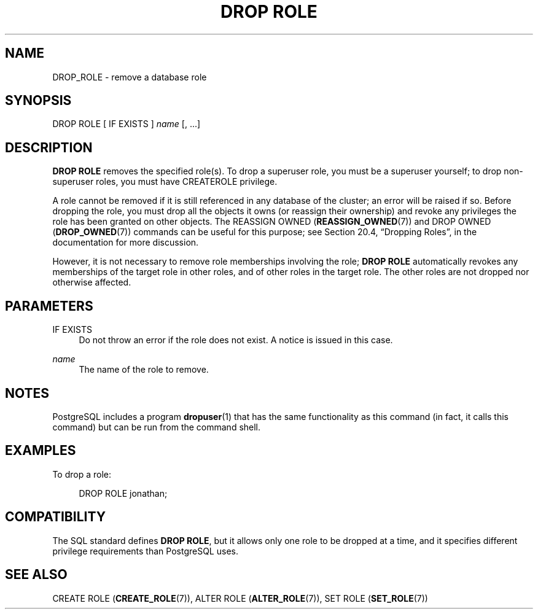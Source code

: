 '\" t
.\"     Title: DROP ROLE
.\"    Author: The PostgreSQL Global Development Group
.\" Generator: DocBook XSL Stylesheets v1.79.1 <http://docbook.sf.net/>
.\"      Date: 2020
.\"    Manual: PostgreSQL 9.5.23 Documentation
.\"    Source: PostgreSQL 9.5.23
.\"  Language: English
.\"
.TH "DROP ROLE" "7" "2020" "PostgreSQL 9.5.23" "PostgreSQL 9.5.23 Documentation"
.\" -----------------------------------------------------------------
.\" * Define some portability stuff
.\" -----------------------------------------------------------------
.\" ~~~~~~~~~~~~~~~~~~~~~~~~~~~~~~~~~~~~~~~~~~~~~~~~~~~~~~~~~~~~~~~~~
.\" http://bugs.debian.org/507673
.\" http://lists.gnu.org/archive/html/groff/2009-02/msg00013.html
.\" ~~~~~~~~~~~~~~~~~~~~~~~~~~~~~~~~~~~~~~~~~~~~~~~~~~~~~~~~~~~~~~~~~
.ie \n(.g .ds Aq \(aq
.el       .ds Aq '
.\" -----------------------------------------------------------------
.\" * set default formatting
.\" -----------------------------------------------------------------
.\" disable hyphenation
.nh
.\" disable justification (adjust text to left margin only)
.ad l
.\" -----------------------------------------------------------------
.\" * MAIN CONTENT STARTS HERE *
.\" -----------------------------------------------------------------
.SH "NAME"
DROP_ROLE \- remove a database role
.SH "SYNOPSIS"
.sp
.nf
DROP ROLE [ IF EXISTS ] \fIname\fR [, \&.\&.\&.]
.fi
.SH "DESCRIPTION"
.PP
\fBDROP ROLE\fR
removes the specified role(s)\&. To drop a superuser role, you must be a superuser yourself; to drop non\-superuser roles, you must have
CREATEROLE
privilege\&.
.PP
A role cannot be removed if it is still referenced in any database of the cluster; an error will be raised if so\&. Before dropping the role, you must drop all the objects it owns (or reassign their ownership) and revoke any privileges the role has been granted on other objects\&. The
REASSIGN OWNED (\fBREASSIGN_OWNED\fR(7))
and
DROP OWNED (\fBDROP_OWNED\fR(7))
commands can be useful for this purpose; see
Section 20.4, \(lqDropping Roles\(rq, in the documentation
for more discussion\&.
.PP
However, it is not necessary to remove role memberships involving the role;
\fBDROP ROLE\fR
automatically revokes any memberships of the target role in other roles, and of other roles in the target role\&. The other roles are not dropped nor otherwise affected\&.
.SH "PARAMETERS"
.PP
IF EXISTS
.RS 4
Do not throw an error if the role does not exist\&. A notice is issued in this case\&.
.RE
.PP
\fIname\fR
.RS 4
The name of the role to remove\&.
.RE
.SH "NOTES"
.PP
PostgreSQL
includes a program
\fBdropuser\fR(1)
that has the same functionality as this command (in fact, it calls this command) but can be run from the command shell\&.
.SH "EXAMPLES"
.PP
To drop a role:
.sp
.if n \{\
.RS 4
.\}
.nf
DROP ROLE jonathan;
.fi
.if n \{\
.RE
.\}
.SH "COMPATIBILITY"
.PP
The SQL standard defines
\fBDROP ROLE\fR, but it allows only one role to be dropped at a time, and it specifies different privilege requirements than
PostgreSQL
uses\&.
.SH "SEE ALSO"
CREATE ROLE (\fBCREATE_ROLE\fR(7)), ALTER ROLE (\fBALTER_ROLE\fR(7)), SET ROLE (\fBSET_ROLE\fR(7))

